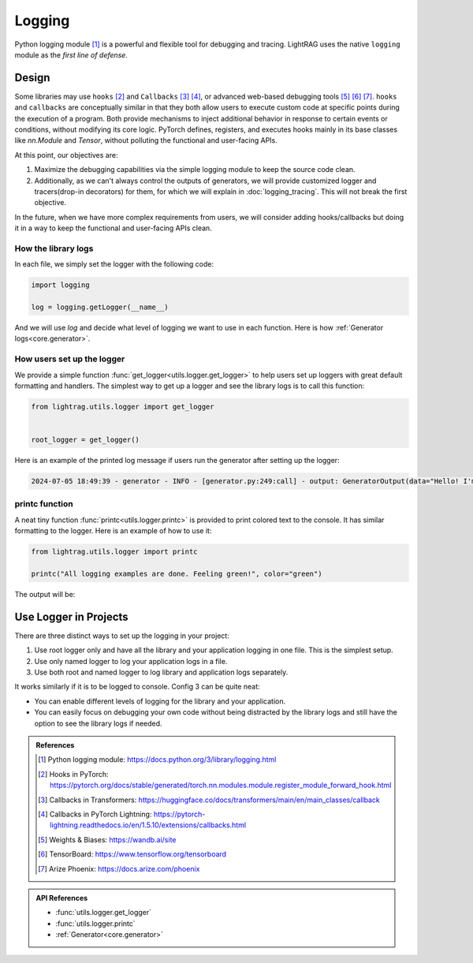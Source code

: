 Logging
====================

Python logging module [1]_ is a powerful and flexible tool for debugging and tracing.
LightRAG uses the native ``logging`` module as the *first line of defense*.

Design
--------------------
Some libraries may use ``hooks`` [2]_ and ``Callbacks`` [3]_ [4]_, or advanced web-based debugging tools [5]_ [6]_ [7]_.
``hooks`` and ``callbacks`` are conceptually similar in that they both allow users to execute custom code at specific points during the execution of a program.
Both provide mechanisms to inject additional behavior in response to certain events or conditions, without modifying its core logic.
PyTorch defines, registers, and executes hooks mainly in its base classes like `nn.Module` and `Tensor`, without polluting the functional and user-facing APIs.

At this point, our objectives are:

1. Maximize the debugging capabilities via the simple logging module to keep the source code clean.
2. Additionally, as we can't always control the outputs of generators, we will provide customized logger and tracers(drop-in decorators) for them, for which we will explain in :doc:`logging_tracing`. This will not break the first objective.

In the future, when we have more complex requirements from users, we will consider adding hooks/callbacks but doing it in a way to keep the functional and user-facing APIs clean.

How the library logs
~~~~~~~~~~~~~~~~~~~~~~
In each file, we simply set the logger with the following code:

.. code-block:: python

    import logging

    log = logging.getLogger(__name__)

And we will use `log` and decide what level of logging we want to use in each function.
Here is how :ref:`Generator logs<core.generator>`.

How users set up the logger
~~~~~~~~~~~~~~~~~~~~~~~~~~~~~~~~~~~~~~~~~

We provide a simple function :func:`get_logger<utils.logger.get_logger>` to help users set up loggers with great default formatting and handlers.
The simplest way to get up a logger and see the library logs is to call this function:

.. code-block:: python

    from lightrag.utils.logger import get_logger


    root_logger = get_logger()

Here is an example of the printed log message if users run the generator after setting up the logger:

.. code-block::

    2024-07-05 18:49:39 - generator - INFO - [generator.py:249:call] - output: GeneratorOutput(data="Hello! I'm just a computer program, so I don't have feelings, but I'm here and ready to help you. How can I assist you today?", error=None, usage=None, raw_response="Hello! I'm just a computer program, so I don't have feelings, but I'm here and ready to help you. How can I assist you today?", metadata=None)


printc function
~~~~~~~~~~~~~~~~~~~~~~
A neat tiny function :func:`printc<utils.logger.printc>` is provided to print colored text to the console.
It has similar formatting to the logger.
Here is an example of how to use it:

.. code-block:: python

    from lightrag.utils.logger import printc

    printc("All logging examples are done. Feeling green!", color="green")

The output will be:

.. raw:: html

    <pre style="color: green; background-color: black;">
    2024-07-05 22:25:43 - [logging_config.py:98:&lt;module&gt;] - All logging examples are done. Feeling green!
    </pre>



.. .. list-table:: Parameters of :func:`get_logger<utils.logger.get_logger>`
..    :header-rows: 1
..    :widths: 30 70

..    * - **Argument**
..      - **Description**
..    * - ``name: Optional[str] = None``
..      - Name of the logger. If None, the root logger is used.
..    * - ``level: Literal["DEBUG", "INFO", "WARNING", "ERROR", "CRITICAL"] = "INFO"``
..      - Log level for the logger. Can be "DEBUG", "INFO", "WARNING", "ERROR", or "CRITICAL".
..    * - ``save_dir: Optional[str] = None``
..      - Directory where the log files will be saved. Defaults to "./logs".
..    * - ``filename: Optional[str] = None``
..      - Name of the log file. Defaults to "lib.log" for the root logger and "{name}.log" for named logger.
..    * - ``enable_console: bool = True``
..      - Whether to enable logging to console. Defaults to True.
..    * - ``enable_file: bool = False``
..      - Whether to enable logging to a file. Defaults to False.

Use Logger in Projects
-------------------------
There are three distinct ways to set up the logging in your project:

1. Use root logger only and have all the library and your application logging in one file. This is the simplest setup.
2. Use only named logger to log your application logs in a file.
3. Use both root and named logger to log library and application logs separately.

It works similarly if it is to be logged to console.
Config 3 can be quite neat:

- You can enable different levels of logging for the library and your application.
- You can easily focus on debugging your own code without being distracted by the library logs and still have the option to see the library logs if needed.

.. Create a named logger
.. ~~~~~~~~~~~~~~~~~~~~~~~~~~~~

.. .. code-block:: python

..     from lightrag.utils.logger import get_logger

..     app_logger = get_logger(name="my_app", level="DEBUG", save_dir="./logs") # log to ./logs/my_app.log
..     # or
..     logger = get_logger(name=__name__, level="DEBUG", save_dir="./logs", filename="my_app.log")

..     app_logger.debug("This is a debug message")
..     app_logger.info("This is an info message")
..     app_logger.warning("This is a warning message")
..     app_logger.error("This is an error message")
..     app_logger.critical("This is a critical message")


.. admonition:: References
   :class: highlight

   .. [1] Python logging module: https://docs.python.org/3/library/logging.html
   .. [2] Hooks in PyTorch: https://pytorch.org/docs/stable/generated/torch.nn.modules.module.register_module_forward_hook.html
   .. [3] Callbacks in Transformers: https://huggingface.co/docs/transformers/main/en/main_classes/callback
   .. [4] Callbacks in PyTorch Lightning: https://pytorch-lightning.readthedocs.io/en/1.5.10/extensions/callbacks.html
   .. [5] Weights & Biases: https://wandb.ai/site
   .. [6] TensorBoard: https://www.tensorflow.org/tensorboard
   .. [7] Arize Phoenix: https://docs.arize.com/phoenix



.. admonition:: API References
   :class: highlight

   - :func:`utils.logger.get_logger`
   - :func:`utils.logger.printc`
   - :ref:`Generator<core.generator>`
